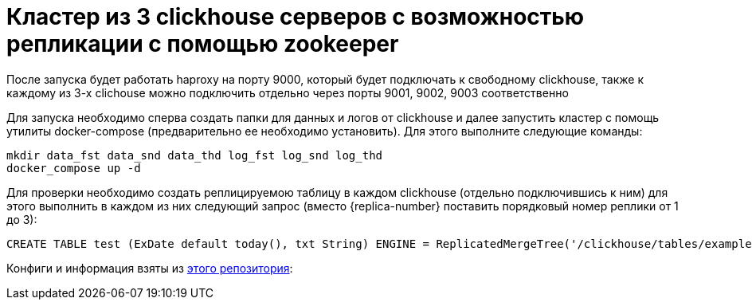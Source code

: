 = Кластер из 3 clickhouse серверов с возможностью репликации с помощью zookeeper

После запуска будет работать haproxy на порту 9000, который будет подключать к свободному clickhouse, также к каждому из 3-х clichouse можно подключить отдельно через порты 9001, 9002, 9003 соответственно

Для запуска необходимо сперва создать папки для данных и логов от clickhouse и далее запустить кластер с помощь утилиты docker-compose (предварительно ее необходимо установить). Для этого выполните следующие команды:

[source, bash]
----
mkdir data_fst data_snd data_thd log_fst log_snd log_thd
docker_compose up -d
----

Для проверки необходимо создать реплицируемою таблицу в каждом clickhouse (отдельно подключившись к ним) для этого выполнить в каждом из них следующий запрос (вместо {replica-number} поставить порядковый номер реплики от 1 до 3):

[source, sql]
----
CREATE TABLE test (ExDate default today(), txt String) ENGINE = ReplicatedMergeTree('/clickhouse/tables/example', '{replica-number}', ExDate, (ExDate, test), 8192)
----

Конфиги и информация взяты из https://github.com/TanVD/ClickhouseCluster_DockerCompose[этого репозитория]:

